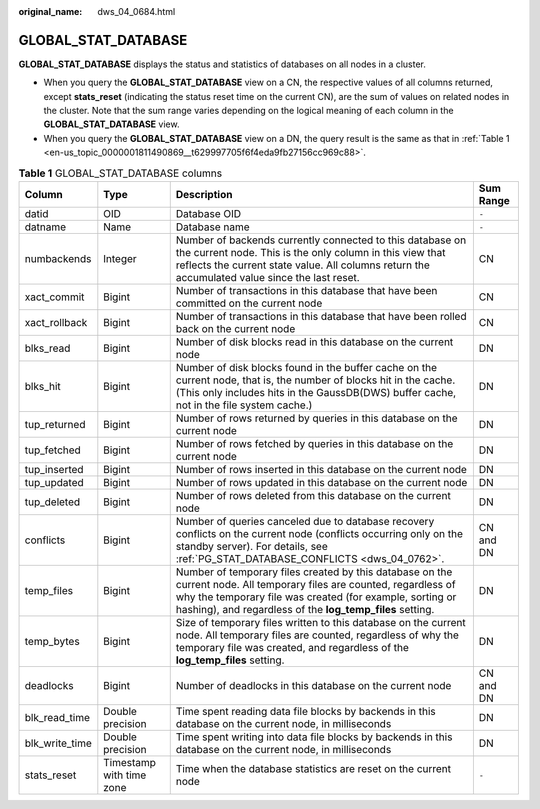 :original_name: dws_04_0684.html

.. _dws_04_0684:

GLOBAL_STAT_DATABASE
====================

**GLOBAL_STAT_DATABASE** displays the status and statistics of databases on all nodes in a cluster.

-  When you query the **GLOBAL_STAT_DATABASE** view on a CN, the respective values of all columns returned, except **stats_reset** (indicating the status reset time on the current CN), are the sum of values on related nodes in the cluster. Note that the sum range varies depending on the logical meaning of each column in the **GLOBAL_STAT_DATABASE** view.
-  When you query the **GLOBAL_STAT_DATABASE** view on a DN, the query result is the same as that in :ref:`Table 1 <en-us_topic_0000001811490869__t629997705f6f4eda9fb27156cc969c88>`.

.. _en-us_topic_0000001811490869__t629997705f6f4eda9fb27156cc969c88:

.. table:: **Table 1** GLOBAL_STAT_DATABASE columns

   +----------------+--------------------------+------------------------------------------------------------------------------------------------------------------------------------------------------------------------------------------------------------------------------------------------+-----------+
   | Column         | Type                     | Description                                                                                                                                                                                                                                    | Sum Range |
   +================+==========================+================================================================================================================================================================================================================================================+===========+
   | datid          | OID                      | Database OID                                                                                                                                                                                                                                   | ``-``     |
   +----------------+--------------------------+------------------------------------------------------------------------------------------------------------------------------------------------------------------------------------------------------------------------------------------------+-----------+
   | datname        | Name                     | Database name                                                                                                                                                                                                                                  | ``-``     |
   +----------------+--------------------------+------------------------------------------------------------------------------------------------------------------------------------------------------------------------------------------------------------------------------------------------+-----------+
   | numbackends    | Integer                  | Number of backends currently connected to this database on the current node. This is the only column in this view that reflects the current state value. All columns return the accumulated value since the last reset.                        | CN        |
   +----------------+--------------------------+------------------------------------------------------------------------------------------------------------------------------------------------------------------------------------------------------------------------------------------------+-----------+
   | xact_commit    | Bigint                   | Number of transactions in this database that have been committed on the current node                                                                                                                                                           | CN        |
   +----------------+--------------------------+------------------------------------------------------------------------------------------------------------------------------------------------------------------------------------------------------------------------------------------------+-----------+
   | xact_rollback  | Bigint                   | Number of transactions in this database that have been rolled back on the current node                                                                                                                                                         | CN        |
   +----------------+--------------------------+------------------------------------------------------------------------------------------------------------------------------------------------------------------------------------------------------------------------------------------------+-----------+
   | blks_read      | Bigint                   | Number of disk blocks read in this database on the current node                                                                                                                                                                                | DN        |
   +----------------+--------------------------+------------------------------------------------------------------------------------------------------------------------------------------------------------------------------------------------------------------------------------------------+-----------+
   | blks_hit       | Bigint                   | Number of disk blocks found in the buffer cache on the current node, that is, the number of blocks hit in the cache. (This only includes hits in the GaussDB(DWS) buffer cache, not in the file system cache.)                                 | DN        |
   +----------------+--------------------------+------------------------------------------------------------------------------------------------------------------------------------------------------------------------------------------------------------------------------------------------+-----------+
   | tup_returned   | Bigint                   | Number of rows returned by queries in this database on the current node                                                                                                                                                                        | DN        |
   +----------------+--------------------------+------------------------------------------------------------------------------------------------------------------------------------------------------------------------------------------------------------------------------------------------+-----------+
   | tup_fetched    | Bigint                   | Number of rows fetched by queries in this database on the current node                                                                                                                                                                         | DN        |
   +----------------+--------------------------+------------------------------------------------------------------------------------------------------------------------------------------------------------------------------------------------------------------------------------------------+-----------+
   | tup_inserted   | Bigint                   | Number of rows inserted in this database on the current node                                                                                                                                                                                   | DN        |
   +----------------+--------------------------+------------------------------------------------------------------------------------------------------------------------------------------------------------------------------------------------------------------------------------------------+-----------+
   | tup_updated    | Bigint                   | Number of rows updated in this database on the current node                                                                                                                                                                                    | DN        |
   +----------------+--------------------------+------------------------------------------------------------------------------------------------------------------------------------------------------------------------------------------------------------------------------------------------+-----------+
   | tup_deleted    | Bigint                   | Number of rows deleted from this database on the current node                                                                                                                                                                                  | DN        |
   +----------------+--------------------------+------------------------------------------------------------------------------------------------------------------------------------------------------------------------------------------------------------------------------------------------+-----------+
   | conflicts      | Bigint                   | Number of queries canceled due to database recovery conflicts on the current node (conflicts occurring only on the standby server). For details, see :ref:`PG_STAT_DATABASE_CONFLICTS <dws_04_0762>`.                                          | CN and DN |
   +----------------+--------------------------+------------------------------------------------------------------------------------------------------------------------------------------------------------------------------------------------------------------------------------------------+-----------+
   | temp_files     | Bigint                   | Number of temporary files created by this database on the current node. All temporary files are counted, regardless of why the temporary file was created (for example, sorting or hashing), and regardless of the **log_temp_files** setting. | DN        |
   +----------------+--------------------------+------------------------------------------------------------------------------------------------------------------------------------------------------------------------------------------------------------------------------------------------+-----------+
   | temp_bytes     | Bigint                   | Size of temporary files written to this database on the current node. All temporary files are counted, regardless of why the temporary file was created, and regardless of the **log_temp_files** setting.                                     | DN        |
   +----------------+--------------------------+------------------------------------------------------------------------------------------------------------------------------------------------------------------------------------------------------------------------------------------------+-----------+
   | deadlocks      | Bigint                   | Number of deadlocks in this database on the current node                                                                                                                                                                                       | CN and DN |
   +----------------+--------------------------+------------------------------------------------------------------------------------------------------------------------------------------------------------------------------------------------------------------------------------------------+-----------+
   | blk_read_time  | Double precision         | Time spent reading data file blocks by backends in this database on the current node, in milliseconds                                                                                                                                          | DN        |
   +----------------+--------------------------+------------------------------------------------------------------------------------------------------------------------------------------------------------------------------------------------------------------------------------------------+-----------+
   | blk_write_time | Double precision         | Time spent writing into data file blocks by backends in this database on the current node, in milliseconds                                                                                                                                     | DN        |
   +----------------+--------------------------+------------------------------------------------------------------------------------------------------------------------------------------------------------------------------------------------------------------------------------------------+-----------+
   | stats_reset    | Timestamp with time zone | Time when the database statistics are reset on the current node                                                                                                                                                                                | ``-``     |
   +----------------+--------------------------+------------------------------------------------------------------------------------------------------------------------------------------------------------------------------------------------------------------------------------------------+-----------+
